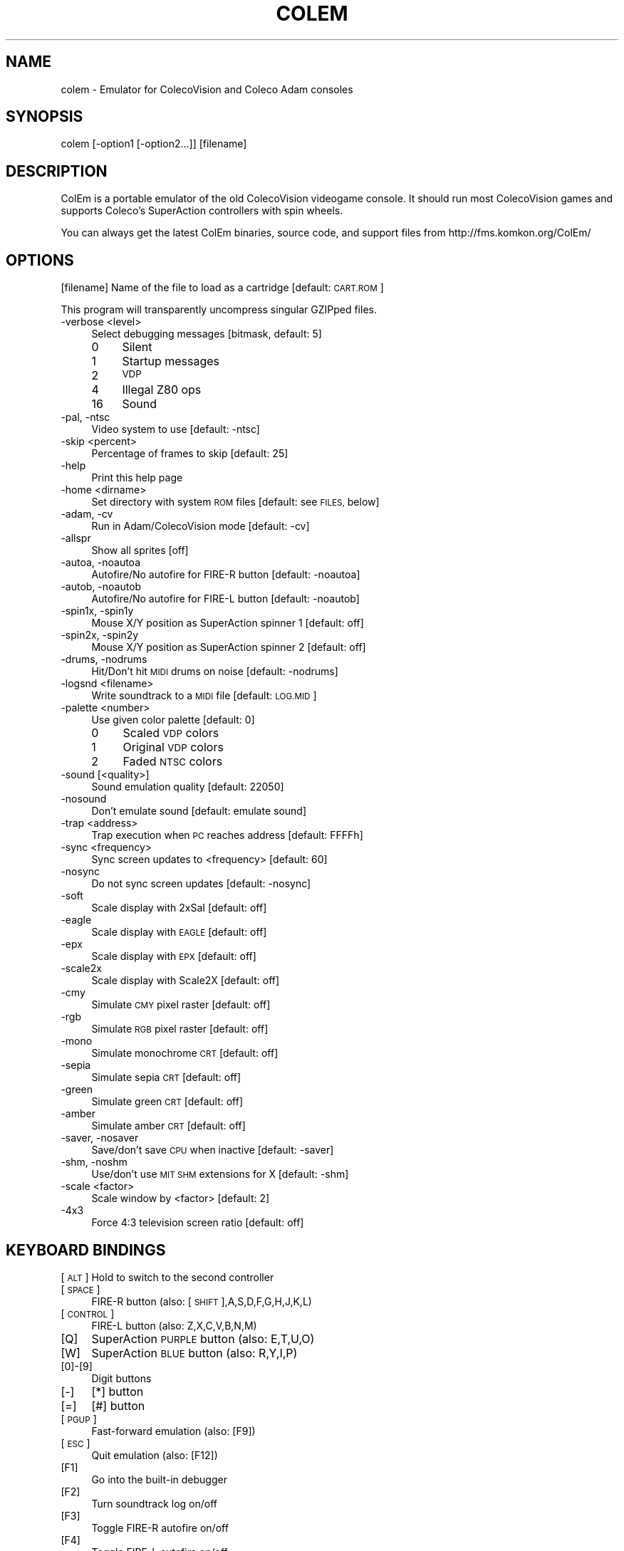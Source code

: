 .\" Automatically generated by Pod::Man 2.28 (Pod::Simple 3.29)
.\"
.\" Standard preamble:
.\" ========================================================================
.de Sp \" Vertical space (when we can't use .PP)
.if t .sp .5v
.if n .sp
..
.de Vb \" Begin verbatim text
.ft CW
.nf
.ne \\$1
..
.de Ve \" End verbatim text
.ft R
.fi
..
.\" Set up some character translations and predefined strings.  \*(-- will
.\" give an unbreakable dash, \*(PI will give pi, \*(L" will give a left
.\" double quote, and \*(R" will give a right double quote.  \*(C+ will
.\" give a nicer C++.  Capital omega is used to do unbreakable dashes and
.\" therefore won't be available.  \*(C` and \*(C' expand to `' in nroff,
.\" nothing in troff, for use with C<>.
.tr \(*W-
.ds C+ C\v'-.1v'\h'-1p'\s-2+\h'-1p'+\s0\v'.1v'\h'-1p'
.ie n \{\
.    ds -- \(*W-
.    ds PI pi
.    if (\n(.H=4u)&(1m=24u) .ds -- \(*W\h'-12u'\(*W\h'-12u'-\" diablo 10 pitch
.    if (\n(.H=4u)&(1m=20u) .ds -- \(*W\h'-12u'\(*W\h'-8u'-\"  diablo 12 pitch
.    ds L" ""
.    ds R" ""
.    ds C` ""
.    ds C' ""
'br\}
.el\{\
.    ds -- \|\(em\|
.    ds PI \(*p
.    ds L" ``
.    ds R" ''
.    ds C`
.    ds C'
'br\}
.\"
.\" Escape single quotes in literal strings from groff's Unicode transform.
.ie \n(.g .ds Aq \(aq
.el       .ds Aq '
.\"
.\" If the F register is turned on, we'll generate index entries on stderr for
.\" titles (.TH), headers (.SH), subsections (.SS), items (.Ip), and index
.\" entries marked with X<> in POD.  Of course, you'll have to process the
.\" output yourself in some meaningful fashion.
.\"
.\" Avoid warning from groff about undefined register 'F'.
.de IX
..
.nr rF 0
.if \n(.g .if rF .nr rF 1
.if (\n(rF:(\n(.g==0)) \{
.    if \nF \{
.        de IX
.        tm Index:\\$1\t\\n%\t"\\$2"
..
.        if !\nF==2 \{
.            nr % 0
.            nr F 2
.        \}
.    \}
.\}
.rr rF
.\"
.\" Accent mark definitions (@(#)ms.acc 1.5 88/02/08 SMI; from UCB 4.2).
.\" Fear.  Run.  Save yourself.  No user-serviceable parts.
.    \" fudge factors for nroff and troff
.if n \{\
.    ds #H 0
.    ds #V .8m
.    ds #F .3m
.    ds #[ \f1
.    ds #] \fP
.\}
.if t \{\
.    ds #H ((1u-(\\\\n(.fu%2u))*.13m)
.    ds #V .6m
.    ds #F 0
.    ds #[ \&
.    ds #] \&
.\}
.    \" simple accents for nroff and troff
.if n \{\
.    ds ' \&
.    ds ` \&
.    ds ^ \&
.    ds , \&
.    ds ~ ~
.    ds /
.\}
.if t \{\
.    ds ' \\k:\h'-(\\n(.wu*8/10-\*(#H)'\'\h"|\\n:u"
.    ds ` \\k:\h'-(\\n(.wu*8/10-\*(#H)'\`\h'|\\n:u'
.    ds ^ \\k:\h'-(\\n(.wu*10/11-\*(#H)'^\h'|\\n:u'
.    ds , \\k:\h'-(\\n(.wu*8/10)',\h'|\\n:u'
.    ds ~ \\k:\h'-(\\n(.wu-\*(#H-.1m)'~\h'|\\n:u'
.    ds / \\k:\h'-(\\n(.wu*8/10-\*(#H)'\z\(sl\h'|\\n:u'
.\}
.    \" troff and (daisy-wheel) nroff accents
.ds : \\k:\h'-(\\n(.wu*8/10-\*(#H+.1m+\*(#F)'\v'-\*(#V'\z.\h'.2m+\*(#F'.\h'|\\n:u'\v'\*(#V'
.ds 8 \h'\*(#H'\(*b\h'-\*(#H'
.ds o \\k:\h'-(\\n(.wu+\w'\(de'u-\*(#H)/2u'\v'-.3n'\*(#[\z\(de\v'.3n'\h'|\\n:u'\*(#]
.ds d- \h'\*(#H'\(pd\h'-\w'~'u'\v'-.25m'\f2\(hy\fP\v'.25m'\h'-\*(#H'
.ds D- D\\k:\h'-\w'D'u'\v'-.11m'\z\(hy\v'.11m'\h'|\\n:u'
.ds th \*(#[\v'.3m'\s+1I\s-1\v'-.3m'\h'-(\w'I'u*2/3)'\s-1o\s+1\*(#]
.ds Th \*(#[\s+2I\s-2\h'-\w'I'u*3/5'\v'-.3m'o\v'.3m'\*(#]
.ds ae a\h'-(\w'a'u*4/10)'e
.ds Ae A\h'-(\w'A'u*4/10)'E
.    \" corrections for vroff
.if v .ds ~ \\k:\h'-(\\n(.wu*9/10-\*(#H)'\s-2\u~\d\s+2\h'|\\n:u'
.if v .ds ^ \\k:\h'-(\\n(.wu*10/11-\*(#H)'\v'-.4m'^\v'.4m'\h'|\\n:u'
.    \" for low resolution devices (crt and lpr)
.if \n(.H>23 .if \n(.V>19 \
\{\
.    ds : e
.    ds 8 ss
.    ds o a
.    ds d- d\h'-1'\(ga
.    ds D- D\h'-1'\(hy
.    ds th \o'bp'
.    ds Th \o'LP'
.    ds ae ae
.    ds Ae AE
.\}
.rm #[ #] #H #V #F C
.\" ========================================================================
.\"
.IX Title "COLEM 6"
.TH COLEM 6 "2017-06-27" "4.0" "SlackBuilds.org"
.\" For nroff, turn off justification.  Always turn off hyphenation; it makes
.\" way too many mistakes in technical documents.
.if n .ad l
.nh
.SH "NAME"
colem \- Emulator for ColecoVision and Coleco Adam consoles
.SH "SYNOPSIS"
.IX Header "SYNOPSIS"
colem [\-option1 [\-option2...]] [filename]
.SH "DESCRIPTION"
.IX Header "DESCRIPTION"
ColEm is a portable emulator of the old ColecoVision videogame console. It should run most ColecoVision games and supports Coleco's SuperAction controllers with spin wheels.
.PP
You can always get the latest ColEm binaries, source code, and support files from
http://fms.komkon.org/ColEm/
.SH "OPTIONS"
.IX Header "OPTIONS"
[filename]
Name of the file to load as a cartridge [default: \s-1CART.ROM\s0]
.PP
This program will transparently uncompress singular GZIPped files.
.IP "\-verbose <level>" 4
.IX Item "-verbose <level>"
Select debugging messages [bitmask, default: 5]
.RS 4
.IP "0" 4
Silent
.IP "1" 4
.IX Item "1"
Startup messages
.IP "2" 4
.IX Item "2"
\&\s-1VDP\s0
.IP "4" 4
.IX Item "4"
Illegal Z80 ops
.IP "16" 4
.IX Item "16"
Sound
.RE
.RS 4
.RE
.IP "\-pal, \-ntsc" 4
.IX Item "-pal, -ntsc"
Video system to use [default: \-ntsc]
.IP "\-skip <percent>" 4
.IX Item "-skip <percent>"
Percentage of frames to skip [default: 25]
.IP "\-help" 4
.IX Item "-help"
Print this help page
.IP "\-home <dirname>" 4
.IX Item "-home <dirname>"
Set directory with system \s-1ROM\s0 files [default: see \s-1FILES,\s0 below]
.IP "\-adam, \-cv" 4
.IX Item "-adam, -cv"
Run in Adam/ColecoVision mode [default: \-cv]
.IP "\-allspr" 4
.IX Item "-allspr"
Show all sprites [off]
.IP "\-autoa, \-noautoa" 4
.IX Item "-autoa, -noautoa"
Autofire/No autofire for FIRE-R button [default: \-noautoa]
.IP "\-autob, \-noautob" 4
.IX Item "-autob, -noautob"
Autofire/No autofire for FIRE-L button [default: \-noautob]
.IP "\-spin1x, \-spin1y" 4
.IX Item "-spin1x, -spin1y"
Mouse X/Y position as SuperAction spinner 1 [default: off]
.IP "\-spin2x, \-spin2y" 4
.IX Item "-spin2x, -spin2y"
Mouse X/Y position as SuperAction spinner 2 [default: off]
.IP "\-drums, \-nodrums" 4
.IX Item "-drums, -nodrums"
Hit/Don't hit \s-1MIDI\s0 drums on noise [default: \-nodrums]
.IP "\-logsnd <filename>" 4
.IX Item "-logsnd <filename>"
Write soundtrack to a \s-1MIDI\s0 file [default: \s-1LOG.MID\s0]
.IP "\-palette <number>" 4
.IX Item "-palette <number>"
Use given color palette [default: 0]
.RS 4
.IP "0" 4
Scaled \s-1VDP\s0 colors
.IP "1" 4
.IX Item "1"
Original \s-1VDP\s0 colors
.IP "2" 4
.IX Item "2"
Faded \s-1NTSC\s0 colors
.RE
.RS 4
.RE
.IP "\-sound [<quality>]" 4
.IX Item "-sound [<quality>]"
Sound emulation quality [default: 22050]
.IP "\-nosound" 4
.IX Item "-nosound"
Don't emulate sound [default: emulate sound]
.IP "\-trap <address>" 4
.IX Item "-trap <address>"
Trap execution when \s-1PC\s0 reaches address [default: FFFFh]
.IP "\-sync <frequency>" 4
.IX Item "-sync <frequency>"
Sync screen updates to <frequency> [default: 60]
.IP "\-nosync" 4
.IX Item "-nosync"
Do not sync screen updates [default: \-nosync]
.IP "\-soft" 4
.IX Item "-soft"
Scale display with 2xSaI [default: off]
.IP "\-eagle" 4
.IX Item "-eagle"
Scale display with \s-1EAGLE\s0 [default: off]
.IP "\-epx" 4
.IX Item "-epx"
Scale display with \s-1EPX\s0 [default: off]
.IP "\-scale2x" 4
.IX Item "-scale2x"
Scale display with Scale2X [default: off]
.IP "\-cmy" 4
.IX Item "-cmy"
Simulate \s-1CMY\s0 pixel raster [default: off]
.IP "\-rgb" 4
.IX Item "-rgb"
Simulate \s-1RGB\s0 pixel raster [default: off]
.IP "\-mono" 4
.IX Item "-mono"
Simulate monochrome \s-1CRT\s0 [default: off]
.IP "\-sepia" 4
.IX Item "-sepia"
Simulate sepia \s-1CRT\s0 [default: off]
.IP "\-green" 4
.IX Item "-green"
Simulate green \s-1CRT\s0 [default: off]
.IP "\-amber" 4
.IX Item "-amber"
Simulate amber \s-1CRT\s0 [default: off]
.IP "\-saver, \-nosaver" 4
.IX Item "-saver, -nosaver"
Save/don't save \s-1CPU\s0 when inactive [default: \-saver]
.IP "\-shm, \-noshm" 4
.IX Item "-shm, -noshm"
Use/don't use \s-1MIT SHM\s0 extensions for X [default: \-shm]
.IP "\-scale <factor>" 4
.IX Item "-scale <factor>"
Scale window by <factor> [default: 2]
.IP "\-4x3" 4
.IX Item "-4x3"
Force 4:3 television screen ratio [default: off]
.SH "KEYBOARD BINDINGS"
.IX Header "KEYBOARD BINDINGS"
[\s-1ALT\s0] Hold to switch to the second controller
.IP "[\s-1SPACE\s0]" 4
.IX Item "[SPACE]"
FIRE-R button (also: [\s-1SHIFT\s0],A,S,D,F,G,H,J,K,L)
.IP "[\s-1CONTROL\s0]" 4
.IX Item "[CONTROL]"
FIRE-L button (also: Z,X,C,V,B,N,M)
.IP "[Q]" 4
.IX Item "[Q]"
SuperAction \s-1PURPLE\s0 button (also: E,T,U,O)
.IP "[W]" 4
.IX Item "[W]"
SuperAction \s-1BLUE\s0 button (also: R,Y,I,P)
.IP "[0]\-[9]" 4
.IX Item "[0]-[9]"
Digit buttons
.IP "[\-]" 4
[*] button
.IP "[=]" 4
[#] button
.IP "[\s-1PGUP\s0]" 4
.IX Item "[PGUP]"
Fast-forward emulation (also: [F9])
.IP "[\s-1ESC\s0]" 4
.IX Item "[ESC]"
Quit emulation (also: [F12])
.IP "[F1]" 4
.IX Item "[F1]"
Go into the built-in debugger
.IP "[F2]" 4
.IX Item "[F2]"
Turn soundtrack log on/off
.IP "[F3]" 4
.IX Item "[F3]"
Toggle FIRE-R autofire on/off
.IP "[F4]" 4
.IX Item "[F4]"
Toggle FIRE-L autofire on/off
.IP "[F5]" 4
.IX Item "[F5]"
Invoke configuration menu
.IP "[F6]" 4
.IX Item "[F6]"
Load emulation state
.IP "[F7]" 4
.IX Item "[F7]"
Save emulation state
.IP "[F8]" 4
.IX Item "[F8]"
Turn scanline simulation on/off
.IP "[\s-1ALT\s0]+[F8]" 4
.IX Item "[ALT]+[F8]"
Toggle screen softening on/off
.IP "[F9]" 4
.IX Item "[F9]"
Fast-forward emulation (also: [\s-1PGUP\s0])
.IP "[F11]" 4
.IX Item "[F11]"
Reset hardware
.IP "[F12]" 4
.IX Item "[F12]"
Quit emulation (also: [\s-1ESC\s0])
.IP "[\s-1ALT\s0]+[\s-1PGUP\s0]" 4
.IX Item "[ALT]+[PGUP]"
Increase audio volume
.IP "[\s-1ALT\s0]+[\s-1PGDOWN\s0]" 4
.IX Item "[ALT]+[PGDOWN]"
Decrease audio volume
.SH "FILES"
.IX Header "FILES"
.IP "coleco.rom" 4
.IX Item "coleco.rom"
ColecoVision \s-1BIOS ROM\s0 image (8192 bytes). This is the only \s-1ROM\s0 required for playing ColecoVision games.
.IP "writer.rom" 4
.IX Item "writer.rom"
SmartWriter \s-1ROM \s0(32768 bytes), only required for emulating the Coleco \s-1ADAM\s0 system.
.IP "eos.rom" 4
.IX Item "eos.rom"
Extended \s-1OS ROM \s0(8192 bytes), only required for emulating the Coleco \s-1ADAM\s0 system.
.PP
The above \s-1ROM\s0 images may be named in all-lowercase or all-uppercase, and are searched for in:
.PP
1. The directory specified by \-home, or the current directory if \-home not given.
.PP
2. /usr/share/colem/
.PP
3. ~/.colem/
.PP
The coleco.rom file will occasionally be found on websites with the names \*(L"os7.rom\*(R" or \*(L"ColecoVision \s-1BIOS \s0(1982).col\*(R". Its md5sum is one of:
.PP
.Vb 3
\& 2c66f5911e5b42b8ebe113403548eee7 (original version)
\& 00fd13b66d39c69706aa48eb84a78411 (hacked version, different font)
\& 47f7180592a00b9631c97a12ff0fdd3c (hacked version, no title screen delay)
.Ve
.PP
ColEm works with any of the above \s-1ROM\s0 images.
.SH "AUTHOR"
.IX Header "AUTHOR"
ColEm is by Marat Fayzullin, (C)FMS 1994\-2016
.PP
This man page is by B. Watson, for the SlackBuilds.org project (but may be used by anyone for any
purpose).
